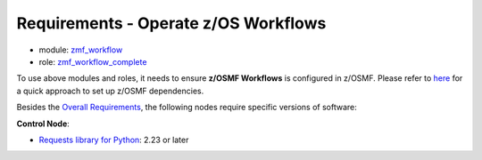 .. ...........................................................................
.. Copyright (c) IBM Corporation 2021                                        .
.. ...........................................................................

Requirements - Operate z/OS Workflows
=====================================

* module: `zmf_workflow`_
* role: `zmf_workflow_complete`_

To use above modules and roles, it needs to ensure **z/OSMF Workflows** is configured in z/OSMF. Please refer to `here`_ for a quick approach to set up z/OSMF dependencies. 

Besides the `Overall Requirements`_, the following nodes require specific versions of software:

**Control Node**:

* `Requests library for Python`_: 2.23 or later


.. _Overall Requirements:
   requirements-single.html
.. _Requests library for Python:
   https://requests.readthedocs.io/en/latest/
.. _zmf_workflow:
   modules/zmf_workflow.html
.. _zmf_workflow_complete:
   roles/zmf_workflow_complete.html
.. _here:
   https://github.com/IBM/ibm_zosmf/tree/master/docs/zmf_sample_conf/README.md